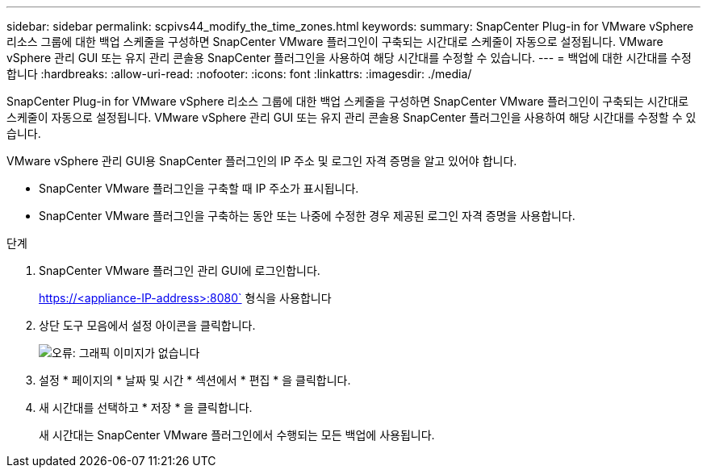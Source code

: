 ---
sidebar: sidebar 
permalink: scpivs44_modify_the_time_zones.html 
keywords:  
summary: SnapCenter Plug-in for VMware vSphere 리소스 그룹에 대한 백업 스케줄을 구성하면 SnapCenter VMware 플러그인이 구축되는 시간대로 스케줄이 자동으로 설정됩니다. VMware vSphere 관리 GUI 또는 유지 관리 콘솔용 SnapCenter 플러그인을 사용하여 해당 시간대를 수정할 수 있습니다. 
---
= 백업에 대한 시간대를 수정합니다
:hardbreaks:
:allow-uri-read: 
:nofooter: 
:icons: font
:linkattrs: 
:imagesdir: ./media/


SnapCenter Plug-in for VMware vSphere 리소스 그룹에 대한 백업 스케줄을 구성하면 SnapCenter VMware 플러그인이 구축되는 시간대로 스케줄이 자동으로 설정됩니다. VMware vSphere 관리 GUI 또는 유지 관리 콘솔용 SnapCenter 플러그인을 사용하여 해당 시간대를 수정할 수 있습니다.

VMware vSphere 관리 GUI용 SnapCenter 플러그인의 IP 주소 및 로그인 자격 증명을 알고 있어야 합니다.

* SnapCenter VMware 플러그인을 구축할 때 IP 주소가 표시됩니다.
* SnapCenter VMware 플러그인을 구축하는 동안 또는 나중에 수정한 경우 제공된 로그인 자격 증명을 사용합니다.


.단계
. SnapCenter VMware 플러그인 관리 GUI에 로그인합니다.
+
https://<appliance-IP-address>:8080` 형식을 사용합니다

. 상단 도구 모음에서 설정 아이콘을 클릭합니다.
+
image:scpivs44_image28.jpg["오류: 그래픽 이미지가 없습니다"]

. 설정 * 페이지의 * 날짜 및 시간 * 섹션에서 * 편집 * 을 클릭합니다.
. 새 시간대를 선택하고 * 저장 * 을 클릭합니다.
+
새 시간대는 SnapCenter VMware 플러그인에서 수행되는 모든 백업에 사용됩니다.


